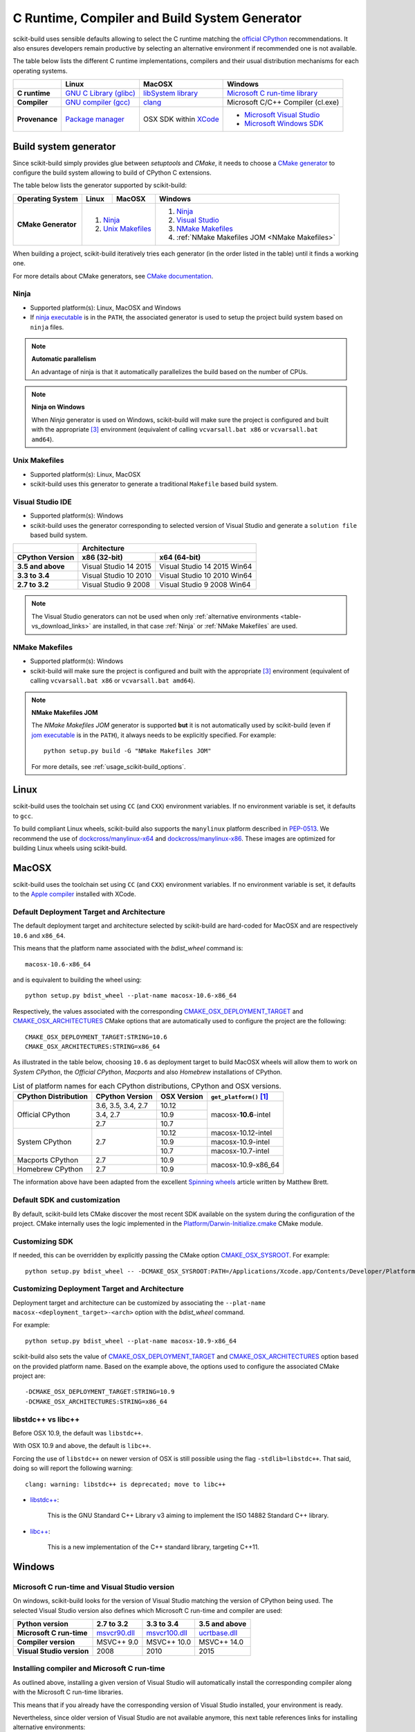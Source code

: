 ==============================================
C Runtime, Compiler and Build System Generator
==============================================

scikit-build uses sensible defaults allowing to select the C runtime matching
the `official CPython <https://www.python.org/>`_ recommendations. It also
ensures developers remain productive by selecting an alternative environment if
recommended one is not available.

The table below lists the different C runtime implementations, compilers and
their usual distribution mechanisms for each operating systems.

.. table::

    +------------------+---------------------------+-------------------------+-----------------------------------+
    |                  | Linux                     | MacOSX                  | Windows                           |
    +==================+===========================+=========================+===================================+
    | **C runtime**    | `GNU C Library (glibc)`_  | `libSystem library`_    | `Microsoft C run-time library`_   |
    +------------------+---------------------------+-------------------------+-----------------------------------+
    | **Compiler**     | `GNU compiler (gcc)`_     | `clang`_                | Microsoft C/C++ Compiler (cl.exe) |
    +------------------+---------------------------+-------------------------+-----------------------------------+
    | **Provenance**   | `Package manager`_        | OSX SDK within `XCode`_ | - `Microsoft Visual Studio`_      |
    |                  |                           |                         | - `Microsoft Windows SDK`_        |
    +------------------+---------------------------+-------------------------+-----------------------------------+

.. _GNU C Library (glibc): https://en.wikipedia.org/wiki/GNU_C_Library
.. _Package manager: https://en.wikipedia.org/wiki/Package_manager
.. _Microsoft C run-time library: https://en.wikipedia.org/wiki/Microsoft_Windows_library_files#Runtime_libraries
.. _libSystem library: https://www.safaribooksonline.com/library/view/mac-os-x/0596003560/ch05s02.html
.. _XCode: https://en.wikipedia.org/wiki/Xcode#Version_comparison_table
.. _Microsoft Windows SDK: https://en.wikipedia.org/wiki/Microsoft_Windows_SDK
.. _Microsoft Visual Studio: https://en.wikipedia.org/wiki/Microsoft_Visual_Studio
.. _GNU compiler (gcc): https://en.wikipedia.org/wiki/GNU_Compiler_Collection
.. _clang: https://en.wikipedia.org/wiki/Clang


Build system generator
----------------------

Since scikit-build simply provides glue between `setuptools`
and `CMake`, it needs to choose a `CMake generator`_ to configure the build
system allowing to build of CPython C extensions.

.. _CMake generator: https://cmake.org/cmake/help/v3.7/manual/cmake-generators.7.html

The table below lists the generator supported by scikit-build:

.. table::

    +----------------------+---------+------------+--------------------------------------------------+
    | **Operating System** | Linux   | MacOSX     | Windows                                          |
    +======================+=========+============+==================================================+
    | **CMake Generator**  | 1. `Ninja`_          | 1. `Ninja`_                                      |
    |                      | 2. `Unix Makefiles`_ | 2. `Visual Studio`_                              |
    |                      |                      | 3. `NMake Makefiles`_                            |
    |                      |                      | 4. :ref:`NMake Makefiles JOM <NMake Makefiles>`  |
    +----------------------+----------------------+--------------------------------------------------+

When building a project, scikit-build iteratively tries each generator (in
the order listed in the table) until it finds a working one.

For more details about CMake generators, see `CMake documentation <https://cmake.org/cmake/help/v3.7/manual/cmake-generators.7.html>`_.

.. _Ninja:

Ninja
^^^^^

- Supported platform(s): Linux, MacOSX and Windows

- If `ninja executable <https://ninja-build.org>`_ is in the ``PATH``, the associated
  generator is used to setup the project build system based on ``ninja`` files.

.. note:: **Automatic parallelism**

    An advantage of ninja is that it automatically parallelizes the build based on the
    number of CPUs.

.. note:: **Ninja on Windows**

    When `Ninja` generator is used on Windows, scikit-build will make sure the
    project is configured and built with the appropriate [#automaticvsenv]_
    environment (equivalent of calling ``vcvarsall.bat x86``
    or ``vcvarsall.bat amd64``).


.. _Unix Makefiles:

Unix Makefiles
^^^^^^^^^^^^^^

- Supported platform(s): Linux, MacOSX

- scikit-build uses this generator to generate a traditional ``Makefile`` based
  build system.


.. _Visual Studio:

Visual Studio IDE
^^^^^^^^^^^^^^^^^

- Supported platform(s): Windows

- scikit-build uses the generator corresponding to selected version of
  Visual Studio and generate a ``solution file`` based build system.

.. table::

    +-------------------+------------------------------------------------------+
    |                   | Architecture                                         |
    +-------------------+------------------------+-----------------------------+
    | CPython Version   | x86 (32-bit)           | x64 (64-bit)                |
    +===================+========================+=============================+
    | **3.5 and above** | Visual Studio 14 2015  | Visual Studio 14 2015 Win64 |
    +-------------------+------------------------+-----------------------------+
    | **3.3 to 3.4**    | Visual Studio 10 2010  | Visual Studio 10 2010 Win64 |
    +-------------------+------------------------+-----------------------------+
    | **2.7 to 3.2**    | Visual Studio 9 2008   | Visual Studio 9 2008 Win64  |
    +-------------------+------------------------+-----------------------------+


.. note::

    The Visual Studio generators can not be used when only :ref:`alternative environments <table-vs_download_links>`
    are installed, in that case :ref:`Ninja` or :ref:`NMake Makefiles` are used.


.. _NMake Makefiles:

NMake Makefiles
^^^^^^^^^^^^^^^

- Supported platform(s): Windows

- scikit-build will make sure the project is configured and built with the
  appropriate [#automaticvsenv]_ environment (equivalent of calling
  ``vcvarsall.bat x86`` or ``vcvarsall.bat amd64``).

.. note:: **NMake Makefiles JOM**

    The `NMake Makefiles JOM` generator is supported **but** it is not automatically
    used by scikit-build (even if `jom executable <https://wiki.qt.io/Jom>`_ is in the ``PATH``),
    it always needs to be explicitly specified. For example::

      python setup.py build -G "NMake Makefiles JOM"

    For more details, see :ref:`usage_scikit-build_options`.

Linux
-----

scikit-build uses the toolchain set using ``CC`` (and ``CXX``) environment variables. If
no environment variable is set, it defaults to ``gcc``.

To build compliant Linux wheels, scikit-build also supports the ``manylinux``
platform described in `PEP-0513 <https://www.python.org/dev/peps/pep-0513/>`_. We
recommend the use of `dockcross/manylinux-x64 <https://github.com/dockcross/dockcross>`_ and
`dockcross/manylinux-x86 <https://github.com/dockcross/dockcross>`_. These images are
optimized for building Linux wheels using scikit-build.

MacOSX
------

scikit-build uses the toolchain set using ``CC`` (and ``CXX``) environment variables. If
no environment variable is set, it defaults to the `Apple compiler`_ installed with XCode.

.. _Apple compiler: https://en.wikipedia.org/wiki/Xcode#Toolchain_versions

Default Deployment Target and Architecture
^^^^^^^^^^^^^^^^^^^^^^^^^^^^^^^^^^^^^^^^^^

.. versionadded:: 0.7.0

The default deployment target and architecture selected by scikit-build are
hard-coded for MacOSX and are respectively ``10.6`` and ``x86_64``.

This means that the platform name associated with the `bdist_wheel`
command is::

    macosx-10.6-x86_64

and is equivalent to building the wheel using::

    python setup.py bdist_wheel --plat-name macosx-10.6-x86_64

Respectively, the values associated with the corresponding `CMAKE_OSX_DEPLOYMENT_TARGET`_
and `CMAKE_OSX_ARCHITECTURES`_ CMake options that are automatically used to configure
the project are the following::

    CMAKE_OSX_DEPLOYMENT_TARGET:STRING=10.6
    CMAKE_OSX_ARCHITECTURES:STRING=x86_64

.. _CMAKE_OSX_DEPLOYMENT_TARGET: https://cmake.org/cmake/help/latest/variable/CMAKE_OSX_DEPLOYMENT_TARGET.html
.. _CMAKE_OSX_ARCHITECTURES: https://cmake.org/cmake/help/latest/variable/CMAKE_OSX_ARCHITECTURES.html

As illustrated in the table below, choosing ``10.6`` as deployment target to build
MacOSX wheels will allow them to work on `System CPython`, the `Official CPython`,
`Macports` and also `Homebrew` installations of CPython.

.. table:: List of platform names for each CPython distributions, CPython and OSX versions.

    +----------------------+----------------------+--------------+--------------------------------+
    | CPython Distribution | CPython Version      | OSX Version  | ``get_platform()`` [#getplat]_ |
    +======================+======================+==============+================================+
    | Official CPython     | 3.6, 3.5, 3.4, 2.7   | 10.12        | macosx-**10.6**-intel          |
    |                      +----------------------+--------------+                                |
    |                      | 3.4, 2.7             | 10.9         |                                |
    |                      +----------------------+--------------+                                |
    |                      | 2.7                  | 10.7         |                                |
    +----------------------+----------------------+--------------+--------------------------------+
    | System CPython       | 2.7                  | 10.12        | macosx-10.12-intel             |
    |                      |                      +--------------+--------------------------------+
    |                      |                      | 10.9         | macosx-10.9-intel              |
    |                      |                      +--------------+--------------------------------+
    |                      |                      | 10.7         | macosx-10.7-intel              |
    +----------------------+----------------------+--------------+--------------------------------+
    | Macports CPython     | 2.7                  | 10.9         | macosx-10.9-x86_64             |
    +----------------------+----------------------+--------------+                                |
    | Homebrew CPython     | 2.7                  | 10.9         |                                |
    +----------------------+----------------------+--------------+--------------------------------+


The information above have been adapted from the excellent `Spinning wheels`_
article written by Matthew Brett.

.. _Spinning wheels: https://github.com/MacPython/wiki/wiki/Spinning-wheels


Default SDK and customization
^^^^^^^^^^^^^^^^^^^^^^^^^^^^^

.. versionadded:: 0.7.0

By default, scikit-build lets CMake discover the most recent SDK available on the
system during the configuration of the project. CMake internally uses the logic
implemented in the `Platform/Darwin-Initialize.cmake`_ CMake module.

.. _Platform/Darwin-Initialize.cmake: https://github.com/Kitware/CMake/blob/master/Modules/Platform/Darwin-Initialize.cmake


Customizing SDK
^^^^^^^^^^^^^^^

.. versionadded:: 0.7.0

If needed, this can be overridden by explicitly passing the CMake option
`CMAKE_OSX_SYSROOT`_. For example::

    python setup.py bdist_wheel -- -DCMAKE_OSX_SYSROOT:PATH=/Applications/Xcode.app/Contents/Developer/Platforms/MacOSX.platform/Developer/SDKs/MacOSX10.12.sdk

.. _CMAKE_OSX_SYSROOT: https://cmake.org/cmake/help/latest/variable/CMAKE_OSX_SYSROOT.html

Customizing Deployment Target and Architecture
^^^^^^^^^^^^^^^^^^^^^^^^^^^^^^^^^^^^^^^^^^^^^^

.. versionadded:: 0.7.0

Deployment target and architecture can be customized by associating the
``--plat-name macosx-<deployment_target>-<arch>`` option with the `bdist_wheel`
command.

For example::

    python setup.py bdist_wheel --plat-name macosx-10.9-x86_64


scikit-build also sets the value of `CMAKE_OSX_DEPLOYMENT_TARGET`_ and
`CMAKE_OSX_ARCHITECTURES`_ option based on the provided platform name. Based on
the example above, the options used to configure the associated CMake project
are::

    -DCMAKE_OSX_DEPLOYMENT_TARGET:STRING=10.9
    -DCMAKE_OSX_ARCHITECTURES:STRING=x86_64

libstdc++ vs libc++
^^^^^^^^^^^^^^^^^^^

Before OSX 10.9, the default was ``libstdc++``.

With OSX 10.9 and above, the default is ``libc++``.

Forcing the use of ``libstdc++`` on newer version of OSX is still possible using the
flag ``-stdlib=libstdc++``. That said, doing so will report the following warning::

    clang: warning: libstdc++ is deprecated; move to libc++


* `libstdc++ <https://gcc.gnu.org/onlinedocs/libstdc++/>`_:

    This is the GNU Standard C++ Library v3 aiming to implement the ISO 14882 Standard C++ library.

* `libc++ <https://libcxx.llvm.org/docs/>`_:

    This is a new implementation of the C++ standard library, targeting C++11.


Windows
-------

Microsoft C run-time and Visual Studio version
^^^^^^^^^^^^^^^^^^^^^^^^^^^^^^^^^^^^^^^^^^^^^^

On windows, scikit-build looks for the version of Visual Studio matching the
version of CPython being used. The selected Visual Studio version also defines
which Microsoft C run-time and compiler are used:

.. table::

    +---------------------------+----------------+-----------------+-----------------+
    | Python version            | 2.7 to 3.2     | 3.3 to 3.4      | 3.5 and above   |
    +===========================+================+=================+=================+
    | **Microsoft C run-time**  | `msvcr90.dll`_ | `msvcr100.dll`_ | `ucrtbase.dll`_ |
    +---------------------------+----------------+-----------------+-----------------+
    | **Compiler version**      | MSVC++ 9.0     | MSVC++ 10.0     | MSVC++ 14.0     |
    +---------------------------+----------------+-----------------+-----------------+
    | **Visual Studio version** | 2008           | 2010            | 2015            |
    +---------------------------+----------------+-----------------+-----------------+

.. _msvcr90.dll: https://msdn.microsoft.com/en-us/library/abx4dbyh(v=vs.90).aspx
.. _msvcr100.dll: https://msdn.microsoft.com/en-us/library/abx4dbyh(v=vs.100).aspx
.. _ucrtbase.dll: https://msdn.microsoft.com/en-us/library/abx4dbyh(v=vs.140).aspx

Installing compiler and Microsoft C run-time
^^^^^^^^^^^^^^^^^^^^^^^^^^^^^^^^^^^^^^^^^^^^

As outlined above, installing a given version of Visual Studio will
automatically install the corresponding compiler along with the
Microsoft C run-time libraries.

This means that if you already have the corresponding version of Visual Studio
installed, your environment is ready.

Nevertheless, since older version of Visual Studio are not available anymore,
this next table references links for installing alternative environments:

.. _table-vs_download_links:

.. table:: Download links for Windows SDK and Visual Studio.

    +-------------------+-------------------------------------------------+
    | CPython version   | Download links for Windows SDK or Visual Studio |
    +===================+=================================================+
    | **3.5 and above** | - `Visual C++ Build Tools 2015`_                |
    |                   |                                                 |
    |                   | or                                              |
    |                   |                                                 |
    |                   | - `Visual Studio 2015`_                         |
    +-------------------+-------------------------------------------------+
    | **3.3 to 3.4**    | `Windows SDK for Windows 7 and .NET 4.0`_       |
    +-------------------+-------------------------------------------------+
    | **2.7 to 3.2**    | `Microsoft Visual C++ Compiler for Python 2.7`_ |
    +-------------------+-------------------------------------------------+

These links have been copied from the great article [#alternativevs]_ of
Steve Dower, engineer at Microsoft.

.. _Visual C++ Build Tools 2015: http://go.microsoft.com/fwlink/?LinkId=691126
.. _Visual Studio 2015: https://visualstudio.com/
.. _Windows SDK for Windows 7 and .NET 4.0: https://www.microsoft.com/download/details.aspx?id=8279
.. _Microsoft Visual C++ Compiler for Python 2.7: http://aka.ms/vcpython27


.. rubric:: Footnotes

.. [#getplat] ``from distutils.util import get_platform; print(get_platform())``

.. [#alternativevs] `How to deal with the pain of “unable to find vcvarsall.bat” <https://blogs.msdn.microsoft.com/pythonengineering/2016/04/11/unable-to-find-vcvarsall-bat/>`_

.. [#automaticvsenv] Implementation details: This is made possible by internally using the function ``query_vcvarsall``
                     from the ``distutils.msvc9compiler`` (or ``distutils._msvccompiler`` when visual studio ``>= 2015``
                     is used). To ensure, the environment associated with the latest compiler is properly detected, the
                     ``distutils`` modules are systematically patched using ``setuptools.monkey.patch_for_msvc_specialized_compiler()``.
